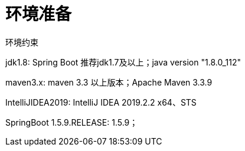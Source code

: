 [[springboot-base-environment]]
= 环境准备

环境约束

jdk1.8: Spring Boot 推荐jdk1.7及以上；java version "1.8.0_112"

maven3.x: maven 3.3 以上版本；Apache Maven 3.3.9

IntelliJIDEA2019: IntelliJ IDEA 2019.2.2 x64、STS

SpringBoot 1.5.9.RELEASE: 1.5.9；